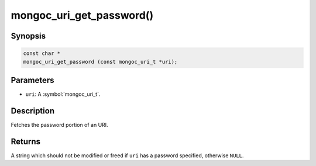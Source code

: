 .. _mongoc_uri_get_password

mongoc_uri_get_password()
=========================

Synopsis
--------

.. code-block:: c

  const char *
  mongoc_uri_get_password (const mongoc_uri_t *uri);

Parameters
----------

* ``uri``: A :symbol:`mongoc_uri_t`.

Description
-----------

Fetches the password portion of an URI.

Returns
-------

A string which should not be modified or freed if ``uri`` has a password specified, otherwise ``NULL``.

